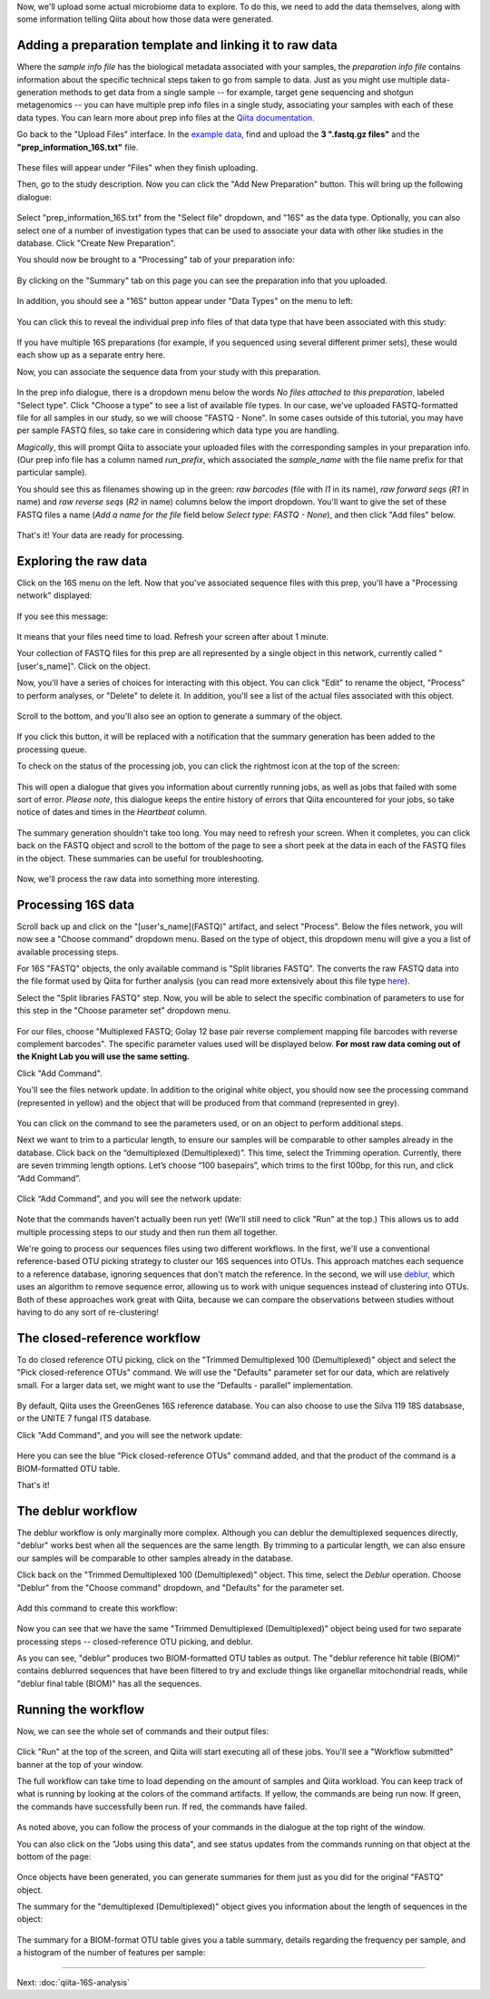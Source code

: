 Now, we'll upload some actual microbiome data to explore. To do this, we need
to add the data themselves, along with some information telling Qiita
about how those data were generated.

Adding a preparation template and linking it to raw data
--------------------------------------------------------

Where the *sample info file* has the biological metadata associated with your
samples, the *preparation info file* contains information about the specific
technical steps taken to go from sample to data. Just as you might use multiple
data-generation methods to get data from a single sample -- for example, target
gene sequencing and shotgun metagenomics -- you can have multiple prep info
files in a single study, associating your samples with each of these data types.
You can learn more about prep info files at the `Qiita documentation <https://qiita.ucsd.edu/static/doc/html/tutorials/prepare-information-files.html#prep-information-file>`__.

Go back to the "Upload Files" interface. In the `example data <https://github.com/biocore/cmi-workshops/blob/master/docs/example_data/qiita-files.zip?raw=true>`__, find and upload the **3 ".fastq.gz
files"** and the **"prep_information_16S.txt"** file.

.. figure::  images/upload_box4.png
   :align:   center

These files will appear under "Files" when they finish uploading. 

Then, go to the study description. Now you can click the "Add New Preparation" button. This will bring up the
following dialogue:

.. figure::  images/add_prep_ID4.png
   :align:   center

Select "prep_information_16S.txt" from the "Select file" dropdown, and "16S" as
the data type. Optionally, you can also select one of a number of investigation
types that can be used to associate your data with other like studies in the
database. Click "Create New Preparation".

You should now be brought to a "Processing" tab of your preparation info:

.. figure::  images/prep_processing.png
   :align:   center

By clicking on the "Summary" tab on this page you can see the preparation info that you uploaded.

.. figure::  images/prep_summary.png
   :align:   center

In addition, you should see a "16S" button appear under "Data Types" on the
menu to left:

.. figure::  images/data_type_16S.png
   :align:   center

You can click this to reveal the individual prep info files of that data type
that have been associated with this study:

.. figure::  images/data_type5.png
   :align:   center

If you have multiple 16S preparations (for example, if you sequenced using
several different primer sets), these would each show up as a separate entry
here.

Now, you can associate the sequence data from your study with this preparation. 

.. figure::  images/prep_processing.png
   :align:   center

In the prep info dialogue, there is a dropdown menu below the words *No files
attached to this preparation*, labeled "Select type". Click "Choose a type" to
see a list of available file types. In our case, we've uploaded FASTQ-formatted
file for all samples in our study, so we will choose "FASTQ - None". In some cases
outside of this tutorial, you may have per sample FASTQ files, so take care in
considering which data type you are handling.

*Magically*, this will prompt Qiita to associate your uploaded files with the
corresponding samples in your preparation info. (Our prep info file has a
column named `run_prefix`, which associated the `sample_name` with the file
name prefix for that particular sample).

You should see this as filenames showing up in the green: *raw barcodes* (file with *I1* in its name),
*raw forward seqs* (*R1* in name) and *raw reverse seqs* (*R2* in name) columns 
below the import dropdown. You'll want to give the set of these
FASTQ files a name (*Add a name for the file* field below *Select type: FASTQ - None*), and then click
"Add files" below.

.. figure::  images/prep_info_sequences4.png
   :align:   center

That's it! Your data are ready for processing.


Exploring the raw data
----------------------

Click on the 16S menu on the left. Now that you've associated sequence
files with this prep, you'll have a "Processing network" displayed:

.. figure::  images/file_network5.png
   :align:   center

If you see this message:

.. figure::  images/wait_message.png
   :align:   center
   
It means that your files need time to load. Refresh your screen after about 1 minute.

Your collection of FASTQ files for this prep are all represented by a single
object in this network, currently called "[user's_name]". Click on the object.

Now, you'll have a series of choices for interacting with this object. You can
click "Edit" to rename the object, "Process" to perform analyses, or "Delete"
to delete it. In addition, you'll see a list of the actual files associated with this object.

.. figure::  images/available_files4.png
   :align:   center

Scroll to the bottom, and you'll also see an option to generate a summary of
the object.

.. figure::  images/generate-summary3.png
   :align:   center

If you click this button, it will be replaced with a notification that the
summary generation has been added to the processing queue.

To check on the status of the processing job, you can click the rightmost icon
at the top of the screen:

.. figure::  images/processing-icon2.png
   :align:   center

This will open a dialogue that gives you information about currently running
jobs, as well as jobs that failed with some sort of error. *Please note*, this dialogue keeps the entire
history of errors that Qiita encountered for your jobs, so take notice of dates and times in the `Heartbeat` column.

.. figure::  images/processing-summary3.png
   :align:   center

The summary generation shouldn't take too long. You may need to refresh your screen. When it completes, you can
click back on the FASTQ object and scroll to the bottom of the page
to see a short peek at the data in each of the FASTQ files in the object. These
summaries can be useful for troubleshooting.

.. figure::  images/summary3.png
   :align:   center

Now, we'll process the raw data into something more interesting.


Processing 16S data
-------------------

Scroll back up and click on the "[user's_name](FASTQ)" artifact, and select "Process". Below the files network, you will
now see a "Choose command" dropdown menu. Based on the type of object, this dropdown menu will give a you a list of available processing steps.

For 16S "FASTQ" objects, the only available command is "Split
libraries FASTQ". The converts the raw FASTQ data into the file format used by
Qiita for further analysis (you can read more extensively about this file type
`here <https://qiita.ucsd.edu/static/doc/html/tutorials/getting-started.html#preprocessing-data>`__).


Select the "Split libraries FASTQ" step. Now, you will be able to select the
specific combination of parameters to use for this step in the "Choose
parameter set" dropdown menu.

.. figure::  images/split_libraries4.png
   :align:   center

For our files, choose "Multiplexed FASTQ; Golay 12 base pair reverse complement
mapping file barcodes with reverse complement barcodes".
The specific parameter values used will be displayed below.  
**For most raw data coming out of the Knight Lab you will use the same setting.**

Click "Add Command".

You'll see the files network update. In addition to the original white object,
you should now see the processing command (represented in yellow) and the object
that will be produced from that command (represented in grey).

.. figure::  images/demultiplexed_workflow4.png
   :align:   center

You can click on the command to see the parameters used, or on an object to
perform additional steps.

Next we want to trim to a particular length, to ensure our samples will be comparable to other samples already in the database. Click back on the “demultiplexed (Demultiplexed)”. This time, select the Trimming operation. Currently, there are seven trimming length options. Let’s choose “100 basepairs”, which trims to the first 100bp, for this run, and click “Add Command”.

.. figure::  images/trimming_command4.png
   :align:   center

Click “Add Command”, and you will see the network update:

.. figure::  images/trimming_workflow.png
   :align:   center
   
Note that the commands haven't actually been run yet! (We'll still need to click
"Run" at the top.) This allows us to add multiple processing steps to our study
and then run them all together.

We're going to process our sequences files using two different workflows. In
the first, we'll use a conventional reference-based OTU picking strategy to
cluster our 16S sequences into OTUs. This approach matches each sequence to a
reference database, ignoring sequences that don't match the reference. In the
second, we will use `deblur <http://msystems.asm.org/content/2/2/e00191-16>`__,
which uses an algorithm to remove sequence error, allowing us to work with
unique sequences instead of clustering into OTUs. Both of these approaches work
great with Qiita, because we can compare the observations between studies
without having to do any sort of re-clustering!



The closed-reference workflow
-----------------------------

To do closed reference OTU picking, click on the "Trimmed Demultiplexed 100 (Demultiplexed)" object and
select the "Pick closed-reference OTUs" command. We will use the "Defaults"
parameter set for our data, which are relatively small. For a larger
data set, we might want to use the "Defaults - parallel" implementation.

.. figure::  images/closed_reference_OTU4.png
   :align:   center

By default, Qiita uses the GreenGenes 16S reference database. You can also
choose to use the Silva 119 18S databsase, or the UNITE 7 fungal ITS database.

Click "Add Command", and you will see the network update:

.. figure::  images/OTU_workflow4.png
   :align:   center

Here you can see the blue "Pick closed-reference OTUs" command added, and that
the product of the command is a BIOM-formatted OTU table.

That's it!


The deblur workflow
-------------------

The deblur workflow is only marginally more complex. Although you can deblur
the demultiplexed sequences directly, "deblur" works best when all the
sequences are the same length. By trimming to a particular length, we can also
ensure our samples will be comparable to other samples already in the database.

Click back on the "Trimmed Demultiplexed 100 (Demultiplexed)" object. This time, select the `Deblur`
operation. Choose "Deblur" from the "Choose command" dropdown, and "Defaults" for
the parameter set. 

.. figure::  images/trimmed_deblur_command4.png
   :align:   center
   
Add this command to create this workflow:

.. figure::  images/full_workflow5.png
   :align:   center

Now you can see that we have the same "Trimmed Demultiplexed (Demultiplexed)" object being used for two
separate processing steps -- closed-reference OTU picking, and deblur.

As you can see, "deblur" produces two BIOM-formatted OTU tables as output. The
"deblur reference hit table (BIOM)" contains deblurred sequences that have been filtered to
try and exclude things like organellar mitochondrial reads, while "deblur final
table (BIOM)" has all the sequences.


Running the workflow
--------------------

Now, we can see the whole set of commands and their output files:

.. figure::  images/full_workflow5.png
   :align:   center

Click "Run" at the top of the screen, and Qiita will start executing all of
these jobs. You'll see a "Workflow submitted" banner at the top of your window.


The full workflow can take time to load depending on the amount of samples and Qiita workload. You can keep track of what is running by looking at the colors of the command artifacts. If yellow, the commands are being run now. If green, the commands have successfully been run. If red, the commands have failed.

.. figure::  images/full_workflow6.png
   :align:   center

As noted above, you can follow the process of your commands in the dialogue at
the top right of the window.

You can also click on the "Jobs using this data", and see status
updates from the commands running on that object at the bottom of the page:

.. figure::  images/jobs_data2.png
   :align:   center

Once objects have been generated, you can generate summaries for them just
as you did for the original "FASTQ" object. 

The summary for the "demultiplexed (Demultiplexed)" object gives you information about the
length of sequences in the object:

.. figure::  images/sequences.png
   :align:   center

The summary for a BIOM-format OTU table gives you a table summary, details regarding the frequency per sample, and a histogram of the number of features per sample:

.. figure::  images/demultiplex_histogram2.png
   :align:   center

----

Next: :doc:`qiita-16S-analysis`
